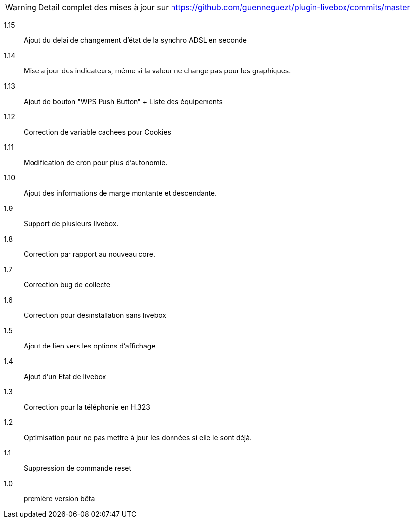 [horizontal]
WARNING: Detail complet des mises à jour sur https://github.com/guenneguezt/plugin-livebox/commits/master

1.15:: Ajout du delai de changement d'état de la synchro ADSL en seconde
1.14:: Mise a jour des indicateurs, même si la valeur ne change pas pour les graphiques.
1.13:: Ajout de bouton "WPS Push Button"
+ Liste des équipements
1.12:: Correction de variable cachees pour Cookies.
1.11:: Modification de cron pour plus d'autonomie.
1.10:: Ajout des informations de marge montante et descendante.
1.9:: Support de plusieurs livebox.
1.8:: Correction par rapport au nouveau core.
1.7:: Correction bug de collecte
1.6:: Correction pour désinstallation sans livebox
1.5:: Ajout de lien vers les options d'affichage
1.4:: Ajout d'un Etat de livebox
1.3:: Correction pour la téléphonie en H.323
1.2:: Optimisation pour ne pas mettre à jour les données si elle le sont déjà.
1.1:: Suppression de commande reset
1.0:: première version bêta